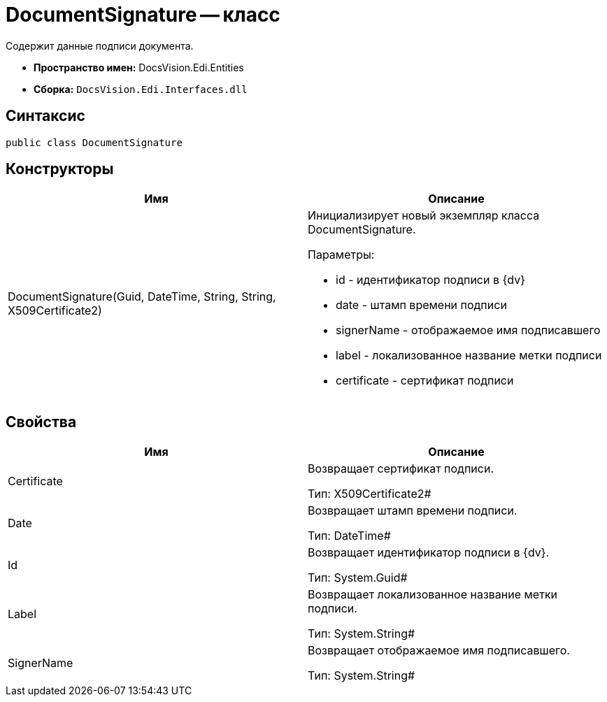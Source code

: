 = DocumentSignature -- класс

Содержит данные подписи документа.

* *Пространство имен:* DocsVision.Edi.Entities
* *Сборка:* `DocsVision.Edi.Interfaces.dll`

== Синтаксис

[source,csharp]
----
public class DocumentSignature
----

== Конструкторы

[cols=",",options="header",]
|===
|Имя |Описание
|DocumentSignature(Guid, DateTime, String, String, X509Certificate2) a|
Инициализирует новый экземпляр класса DocumentSignature.

Параметры:

* id - идентификатор подписи в {dv}
* date - штамп времени подписи
* signerName - отображаемое имя подписавшего
* label - локализованное название метки подписи
* certificate - сертификат подписи

|===

== Свойства

[cols=",",options="header",]
|===
|Имя |Описание
|Certificate a|
Возвращает сертификат подписи.

Тип: X509Certificate2#

|Date a|
Возвращает штамп времени подписи.

Тип: DateTime#

|Id a|
Возвращает идентификатор подписи в {dv}.

Тип: System.Guid#

|Label a|
Возвращает локализованное название метки подписи.

Тип: System.String#

|SignerName a|
Возвращает отображаемое имя подписавшего.

Тип: System.String#

|===
